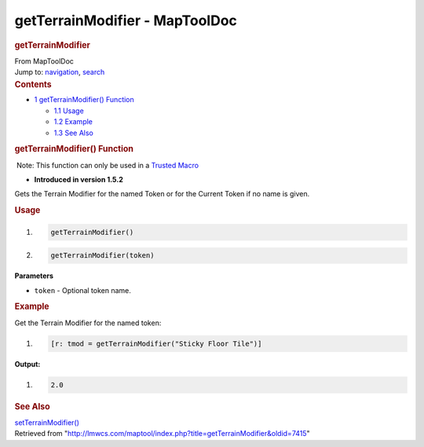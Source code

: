 ===============================
getTerrainModifier - MapToolDoc
===============================

.. contents::
   :depth: 3
..

.. container:: noprint
   :name: mw-page-base

.. container:: noprint
   :name: mw-head-base

.. container:: mw-body
   :name: content

   .. container:: mw-indicators

   .. rubric:: getTerrainModifier
      :name: firstHeading
      :class: firstHeading

   .. container:: mw-body-content
      :name: bodyContent

      .. container::
         :name: siteSub

         From MapToolDoc

      .. container::
         :name: contentSub

      .. container:: mw-jump
         :name: jump-to-nav

         Jump to: `navigation <#mw-head>`__, `search <#p-search>`__

      .. container:: mw-content-ltr
         :name: mw-content-text

         .. container:: toc
            :name: toc

            .. container::
               :name: toctitle

               .. rubric:: Contents
                  :name: contents

            -  `1 getTerrainModifier()
               Function <#getTerrainModifier.28.29_Function>`__

               -  `1.1 Usage <#Usage>`__
               -  `1.2 Example <#Example>`__
               -  `1.3 See Also <#See_Also>`__

         .. rubric:: getTerrainModifier() Function
            :name: getterrainmodifier-function

         .. container::

             Note: This function can only be used in a `Trusted
            Macro </rptools/wiki/Trusted_Macro>`__

         .. container:: template_version

            • **Introduced in version 1.5.2**

         .. container:: template_description

            Gets the Terrain Modifier for the named Token or for the
            Current Token if no name is given.

         .. rubric:: Usage
            :name: usage

         .. container:: mw-geshi mw-code mw-content-ltr

            .. container:: mtmacro source-mtmacro

               #. .. code-block:: none

                     getTerrainModifier()

               #. .. code-block:: none

                     getTerrainModifier(token)

         **Parameters**

         -  ``token`` - Optional token name.

         .. rubric:: Example
            :name: example

         .. container:: template_example

            Get the Terrain Modifier for the named token:

            .. container:: mw-geshi mw-code mw-content-ltr

               .. container:: mtmacro source-mtmacro

                  #. .. code-block:: none

                        [r: tmod = getTerrainModifier("Sticky Floor Tile")]

            **Output:**

            .. container:: mw-geshi mw-code mw-content-ltr

               .. container:: mtmacro source-mtmacro

                  #. .. code-block:: none

                        2.0

         .. rubric:: See Also
            :name: see-also

         .. container:: template_also

            `setTerrainModifier() </rptools/wiki/setTerrainModifier>`__

      .. container:: printfooter

         Retrieved from
         "http://lmwcs.com/maptool/index.php?title=getTerrainModifier&oldid=7415"

